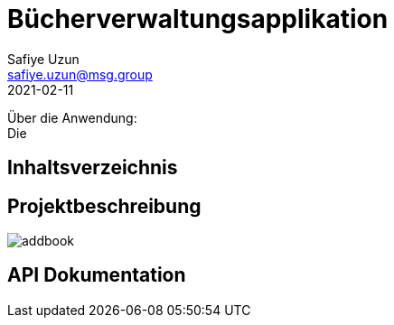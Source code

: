 = Bücherverwaltungsapplikation
Safiye Uzun <safiye.uzun@msg.group>
2021-02-11

Über die Anwendung: +
Die

== Inhaltsverzeichnis


== Projektbeschreibung


image:dias/addbook.svg[]

== API Dokumentation


